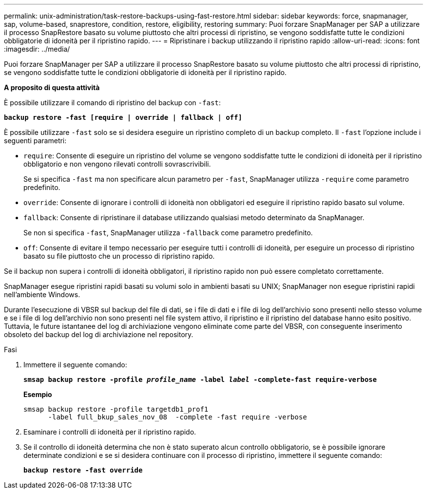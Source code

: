 ---
permalink: unix-administration/task-restore-backups-using-fast-restore.html 
sidebar: sidebar 
keywords: force, snapmanager, sap, volume-based, snaprestore, condition, restore, eligibility, restoring 
summary: Puoi forzare SnapManager per SAP a utilizzare il processo SnapRestore basato su volume piuttosto che altri processi di ripristino, se vengono soddisfatte tutte le condizioni obbligatorie di idoneità per il ripristino rapido. 
---
= Ripristinare i backup utilizzando il ripristino rapido
:allow-uri-read: 
:icons: font
:imagesdir: ../media/


[role="lead"]
Puoi forzare SnapManager per SAP a utilizzare il processo SnapRestore basato su volume piuttosto che altri processi di ripristino, se vengono soddisfatte tutte le condizioni obbligatorie di idoneità per il ripristino rapido.

*A proposito di questa attività*

È possibile utilizzare il comando di ripristino del backup con `-fast`:

`*backup restore -fast [require | override | fallback | off]*`

È possibile utilizzare `-fast` solo se si desidera eseguire un ripristino completo di un backup completo. Il `-fast` l'opzione include i seguenti parametri:

* `require`: Consente di eseguire un ripristino del volume se vengono soddisfatte tutte le condizioni di idoneità per il ripristino obbligatorio e non vengono rilevati controlli sovrascrivibili.
+
Se si specifica `-fast` ma non specificare alcun parametro per `-fast`, SnapManager utilizza `-require` come parametro predefinito.

* `override`: Consente di ignorare i controlli di idoneità non obbligatori ed eseguire il ripristino rapido basato sul volume.
* `fallback`: Consente di ripristinare il database utilizzando qualsiasi metodo determinato da SnapManager.
+
Se non si specifica `-fast`, SnapManager utilizza `-fallback` come parametro predefinito.

* `off`: Consente di evitare il tempo necessario per eseguire tutti i controlli di idoneità, per eseguire un processo di ripristino basato su file piuttosto che un processo di ripristino rapido.


Se il backup non supera i controlli di idoneità obbligatori, il ripristino rapido non può essere completato correttamente.

SnapManager esegue ripristini rapidi basati su volumi solo in ambienti basati su UNIX; SnapManager non esegue ripristini rapidi nell'ambiente Windows.

Durante l'esecuzione di VBSR sul backup del file di dati, se i file di dati e i file di log dell'archivio sono presenti nello stesso volume e se i file di log dell'archivio non sono presenti nel file system attivo, il ripristino e il ripristino del database hanno esito positivo. Tuttavia, le future istantanee del log di archiviazione vengono eliminate come parte del VBSR, con conseguente inserimento obsoleto del backup del log di archiviazione nel repository.

.Fasi
. Immettere il seguente comando:
+
`*smsap backup restore -profile _profile_name_ -label _label_ -complete-fast require-verbose*`

+
*Esempio*

+
[listing]
----
smsap backup restore -profile targetdb1_prof1
      -label full_bkup_sales_nov_08  -complete -fast require -verbose
----
. Esaminare i controlli di idoneità per il ripristino rapido.
. Se il controllo di idoneità determina che non è stato superato alcun controllo obbligatorio, se è possibile ignorare determinate condizioni e se si desidera continuare con il processo di ripristino, immettere il seguente comando:
+
`*backup restore -fast override*`



